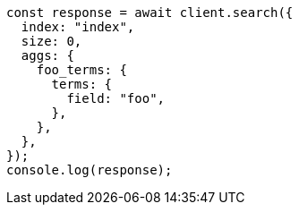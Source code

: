 // This file is autogenerated, DO NOT EDIT
// Use `node scripts/generate-docs-examples.js` to generate the docs examples

[source, js]
----
const response = await client.search({
  index: "index",
  size: 0,
  aggs: {
    foo_terms: {
      terms: {
        field: "foo",
      },
    },
  },
});
console.log(response);
----
